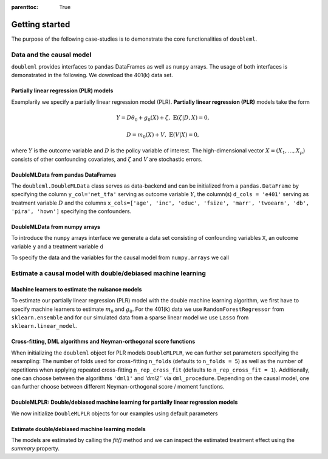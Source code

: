 :parenttoc: True

Getting started
===============

The purpose of the following case-studies is to demonstrate the core functionalities of ``doubleml``.

Data and the causal model
-------------------------

``doubleml`` provides interfaces to ``pandas`` DataFrames as well as ``numpy`` arrays. The usage of both interfaces is
demonstrated in the following. We download the 401(k) data set.

.. ipython:: python

    from doubleml.datasets import fetch_401K

    # Load data
    df_401k = fetch_401K()
    df_401k.head(5)

Partially linear regression (PLR) models
^^^^^^^^^^^^^^^^^^^^^^^^^^^^^^^^^^^^^^^^

Exemplarily we specify a partially linear regression model (PLR). **Partially linear regression (PLR)** models take the
form

.. math::

    Y = D \theta_0 + g_0(X) + \zeta, & &\mathbb{E}(\zeta | D,X) = 0,

    D = m_0(X) + V, & &\mathbb{E}(V | X) = 0,

where :math:`Y` is the outcome variable and :math:`D` is the policy variable of interest.
The high-dimensional vector :math:`X = (X_1, \ldots, X_p)` consists of other confounding covariates,
and :math:`\zeta` and :math:`V` are stochastic errors.

DoubleMLData from pandas DataFrames
^^^^^^^^^^^^^^^^^^^^^^^^^^^^^^^^^^^

The ``doubleml.DoubleMLData`` class serves as data-backend and can be initialized from a ``pandas.DataFrame`` by
specifying the column ``y_col='net_tfa'`` serving as outcome variable :math:`Y`, the column(s) ``d_cols = 'e401'``
serving as treatment variable :math:`D` and the columns ``x_cols=['age', 'inc', 'educ', 'fsize', 'marr', 'twoearn', 'db', 'pira', 'hown']``
specifying the confounders.

.. ipython:: python

    from doubleml import DoubleMLData

    # Specify the data and the variables for the causal model
    obj_dml_data_401k = DoubleMLData(df_401k,
                                     y_col='net_tfa',
                                     d_cols='e401',
                                     x_cols=['age', 'inc', 'educ', 'fsize', 'marr',
                                             'twoearn', 'db', 'pira', 'hown'])
    print(obj_dml_data_401k)


DoubleMLData from numpy arrays
^^^^^^^^^^^^^^^^^^^^^^^^^^^^^^

To introduce the ``numpy`` arrays interface we generate a data set consisting of confounding variables ``X``, an outcome
variable ``y`` and a treatment variable ``d``

.. ipython:: python

    import numpy as np

    # Generate data
    n_obs = 500
    n_vars = 100
    theta = 3
    X = np.random.normal(size=(n_obs, n_vars))
    d = np.dot(X[:, :3], np.array([5, 5, 5])) + np.random.standard_normal(size=(n_obs,))
    y = theta * d + np.dot(X[:, :3], np.array([5, 5, 5])) + np.random.standard_normal(size=(n_obs,))

To specify the data and the variables for the causal model from ``numpy.arrays`` we call

.. ipython:: python

    from doubleml import DoubleMLData

    obj_dml_data_sim = DoubleMLData.from_arrays(X, y, d)
    print(obj_dml_data_sim)

Estimate a causal model with double/debiased machine learning
-------------------------------------------------------------

Machine learners to estimate the nuisance models
^^^^^^^^^^^^^^^^^^^^^^^^^^^^^^^^^^^^^^^^^^^^^^^^

To estimate our partially linear regression (PLR) model with the double machine learning algorithm, we first have to
specify machine learners to estimate :math:`m_0` and :math:`g_0`. For the 401(k) data we use ``RandomForestRegressor``
from ``sklearn.ensemble`` and for our simulated data from a sparse linear model we use ``Lasso`` from ``sklearn.linear_model``.

.. ipython:: python

    from sklearn.base import clone
    from sklearn.ensemble import RandomForestRegressor
    from sklearn.linear_model import Lasso

    learner = RandomForestRegressor(max_depth=2, n_estimators=100)
    ml_learners_401k = {'ml_m': clone(learner),
                        'ml_g': clone(learner)}

    learner = Lasso(alpha=np.sqrt(np.log(n_vars)/(n_obs)))
    ml_learners_sim = {'ml_m': clone(learner),
                       'ml_g': clone(learner)}

Cross-fitting, DML algorithms and Neyman-orthogonal score functions
^^^^^^^^^^^^^^^^^^^^^^^^^^^^^^^^^^^^^^^^^^^^^^^^^^^^^^^^^^^^^^^^^^^

When initializing the ``doubleml`` object for PLR models ``DoubleMLPLR``, we can further set parameters specifying the
resampling: The number of folds used for cross-fitting ``n_folds`` (defaults to ``n_folds = 5``) as well as the number
of repetitions when applying repeated cross-fitting ``n_rep_cross_fit`` (defaults to ``n_rep_cross_fit = 1``).
Additionally, one can choose between the algorithms ``'dml1'`` and  `'dml2'`` via ``dml_procedure``. Depending on the
causal model, one can further choose between different Neyman-orthogonal score / moment functions.

DoubleMLPLR: Double/debiased machine learning for partially linear regression models
^^^^^^^^^^^^^^^^^^^^^^^^^^^^^^^^^^^^^^^^^^^^^^^^^^^^^^^^^^^^^^^^^^^^^^^^^^^^^^^^^^^^

We now initialize ``DoubleMLPLR`` objects for our examples using default parameters

.. ipython:: python

    from doubleml import  DoubleMLPLR
    obj_dml_plr_401k = DoubleMLPLR(obj_dml_data_401k, ml_learners_401k)
    obj_dml_plr_sim = DoubleMLPLR(obj_dml_data_sim, ml_learners_sim)

Estimate double/debiased machine learning models
^^^^^^^^^^^^^^^^^^^^^^^^^^^^^^^^^^^^^^^^^^^^^^^^

The models are estimated by calling the `fit()` method and we can inspect the estimated treatment effect using the
`summary` property.

.. ipython:: python

    obj_dml_plr_401k.fit()
    print(obj_dml_plr_401k.summary)

    obj_dml_plr_sim.fit()
    print(obj_dml_plr_sim.summary)
